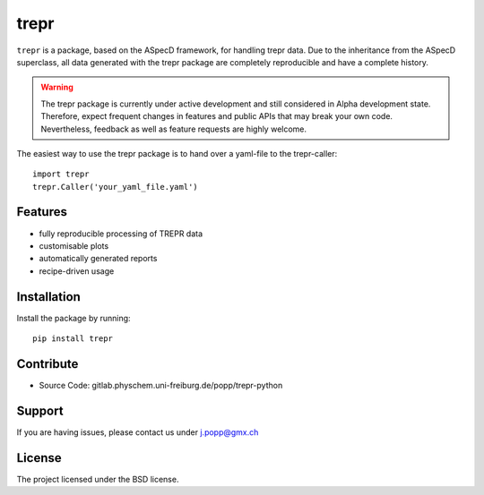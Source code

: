 trepr
=====

``trepr`` is a package, based on the ASpecD framework, for handling trepr data. Due to the inheritance from the ASpecD superclass, all data generated with the trepr package are completely reproducible and have a complete history.

.. warning::
  The trepr package is currently under active development and still considered in Alpha development state. Therefore, expect frequent changes in features and public APIs that may break your own code. Nevertheless, feedback as well as feature requests are highly welcome.

The easiest way to use the trepr package is to hand over a yaml-file to the trepr-caller::

    import trepr
    trepr.Caller('your_yaml_file.yaml')

Features
--------

- fully reproducible processing of TREPR data
- customisable plots
- automatically generated reports
- recipe-driven usage

Installation
------------

Install the package by running::

    pip install trepr

Contribute
----------

- Source Code: gitlab.physchem.uni-freiburg.de/popp/trepr-python

Support
-------

If you are having issues, please contact us under j.popp@gmx.ch

License
-------

The project licensed under the BSD license.
